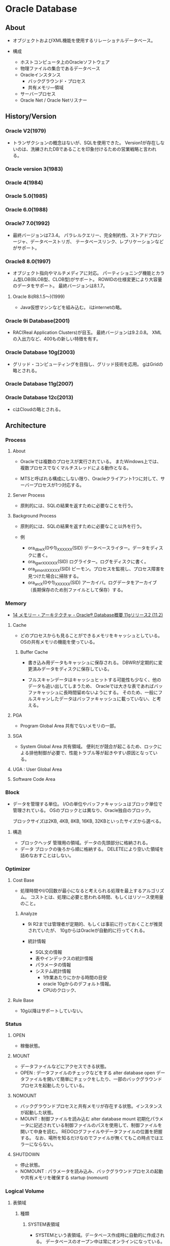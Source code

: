 * Oracle Database
** About
- 
  オブジェクトおよびXML機能を使用するリレーショナルデータベース。

- 構成
  - ホストコンピュータ上のOracleソフトウェア
  - 物理ファイルの集合であるデータベース
  - Oracleインスタンス
    - バックグラウンド・プロセス
    - 共有メモリ―領域
  - サーバープロセス
  - Oracle Net / Oracle Netリスナー

** History/Version
*** Oracle V2(1979)
- 
  トランザクションの概念はないが、SQLを使用できた。
  Version1が存在しないのは、洗練されたDBであることを印象付けるための営業戦略と言われる。

*** Oracle version 3(1983)
*** Oracle 4(1984)
*** Oracle 5.0(1985)
*** Oracle 6.0(1988)
*** Oracle7 7.0(1992)
- 
  最終バージョンは7.3.4。
  パラレルクエリー、完全制約性、ストアドプロシージャ、データベーストリガ、
  テータベースリンク、レプリケーションなどがサポート。

*** Oracle8 8.0(1997)
- 
  オブジェクト指向やマルチメディアに対応。
  パーティショニング機能とカラム型LOB(BLOB型、CLOB型)がサポート。
  ROWIDの仕様変更により大容量のデータをサポート。
  最終バージョンは8.1.7。
  

**** Oracle 8i(R8.1.5～)(1999)
- 
  Java仮想マシンなどを組み込む。
  iはinternetの略。

*** Oracle 9i Database(2001)
- 
  RAC(Real Application Clusters)が目玉。
  最終バージョンは9.2.0.8。
  XMLの入出力など、400もの新しい特徴を有す。

*** Oracle Database 10g(2003)
- 
  グリッド・コンピューティングを目指し、グリッド技術を応用。
  gはGridの略とされる。

*** Oracle Database 11g(2007)
*** Oracle Database 12c(2013)
- 
  cはCloudの略とされる。

** Architecture
*** Process
**** About
- 
  Oracleでは複数のプロセスが実行されている。
  またWindows上では、複数プロセスでなくマルチスレッドによる動作となる。
  
- 
  MTSと呼ばれる構成にしない限り、Oracleクライアント1つに対して、サーバープロセスが1つ対応する。

**** Server Process
- 
  原則的には、SQLの結果を返すために必要なことを行う。

**** Background Process
- 
  原則的には、SQLの結果を返すために必要なこと以外を行う。

- 例
  - ora_dbwX(0や1)_XXXXXX(SID)
    データベースライター。データをディスクに書く。
  - ora_lgwr_XXXXXX(SID)
    ログライター。ログをディスクに書く。
  - ora_pmon_XXXXXX(SID)
    ピーモン。プロセスを監視し、プロセス障害を見つけた場合に掃除する。
  - ora_arcX(0や1)_XXXXXX(SID)
    アーカイバ。ログデータをアーカイブ（長期保存のため別ファイルとして保存）する。

*** Memory
- [[https://docs.oracle.com/cd/E16338_01/server.112/b56306/memory.htm#i8451][14 メモリー・アーキテクチャ - Oracle® Database概要 11gリリース2 (11.2)]]
**** Cache
- 
  どのプロセスからも見ることができるメモリをキャッシュとしている。
  OSの共有メモリの機能を使っている。

***** Buffer Cache
- 
  書き込み用データもキャッシュに保存される。
  DBWRが定期的に変更済みデータをディスクに保存している。
  
- 
  フルスキャンデータはキャッシュヒットする可能性も少なく、他のデータも追い出してしまうため、
  Oracleでは大きな表であればバッファキャッシュに長時間留めないようにする。
  そのため、一般にフルスキャンしたデータはバッファキャッシュに載っていない、と考える。

**** PGA
- Program Global Area
  共有でないメモリの一部。
**** SGA
- System Global Area
  共有領域。
  便利だが競合が起こるため、ロックによる排他制御が必要で、性能トラブル等が起きやすい原因となっている。
**** UGA : User Global Area
**** Software Code Area

*** Block
- 
  データを管理する単位。
  I/Oの単位やバッファキャッシュはブロック単位で管理されている。
  OSのブロックとは異なり、Oracle独自のブロック。
  
  ブロックサイズは2KB, 4KB, 8KB, 16KB, 32KBといったサイズから選べる。

**** 構造
- ブロックヘッダ
  管理用の領域。データの先頭部分に格納される。
- データ
  ブロックの後ろから順に格納する。
  DELETEにより空いた領域を詰めなおすことはしない。
  
*** Optimizer
**** Cost Base
- 
  処理時間やI/O回数が最小になると考えられる処理を最上するアルゴリズム。
  コストとは、処理に必要と思われる時間、もしくはリソース使用量のこと。

***** Analyze
- 
  9i R2までは管理者が定期的、もしくは事前に行っておくことが推奨されていたが、
  10gからはOracleが自動的に行ってくれる。

- 統計情報
  - SQL文の情報
  - 表やインデックスの統計情報
  - パラメータの情報
  - システム統計情報
    - 1作業あたりにかかる時間の目安
    - oracle 10gからのデフォルト情報。
    - CPUのクロック、
**** Rule Base
- 
  10g以降はサポートしていない。

*** Status
**** OPEN
- 稼働状態。
**** MOUNT
- データファイルなどにアクセスできる状態。
- OPEN : データファイルのチェックなどをする
  alter database open
  データファイルを開いて簡単にチェックをしたり、一部のバックグラウンドプロセスを起動したりしている。

**** NOMOUNT
- バックグラウンドプロセスと共有メモリが存在する状態。インスタンスが起動した状態。
- MOUNT : 制御ファイルを読み込む
  alter database mount
  初期化パラメータに記述されている制御ファイルのパスを使用して、制御ファイルを開いて中身を読む。
  REDOログファイルやデータファイルの位置を把握する。
  なお、場所を知るだけなのでファイルが無くてもこの時点ではエラーにならない。

**** SHUTDOWN
- 停止状態。
- NOMOUNT : パラメータを読み込み、バックグラウンドプロセスの起動や共有メモリを確保する
  startup (nomount)
*** Logical Volume
**** 表領域
***** 種類
****** SYSTEM表領域
- 
  SYSTEMという表領域。データベース作成時に自動的に作成される。
  データベースのオープン中は常にオンラインになっている。

******* データ・ディクショナリ
- 
  SYSTEM表領域にはデータ・ディクショナリ表が必ず含まれる。
  データファイル1に格納される。

******* PL/SQLプロ恨むユニット
- 
  ストアドPL/SQLプログラム・ユニットのために格納されるデータは、すべてSYSTEM表領域にある。

****** SYSAUX表領域
- 
  SYSTEM表領域の補助表領域。
  多数のデータベース・コンポーネントで、デフォルトのデータ格納場所としてSYSAUX表領域が使用される。
  そのため、データベースの作成時またはアップグレード時に必ずSYSAUX表領域が作成される。
  SYSTEM表領域に常駐しないデータベース・メタデータの集中格納場所となる。

****** UNDO表領域
- 
  ロールバック情報の格納にのみ使用する特別な表領域。

****** ローカル管理表領域
- 
  表領域によるエクステント管理。
  各データファイルのビットマップが保持され、ビットマップを使用して、使用済領域と空き領域が追跡される。
  Oracle8iより提供。デフォルト。
  EXTENT MANAGEMENT句にLOCALを指定する。

- Extent Management
  AUTOALLOCATE, UNIFORMが選択可能。
  AUTOALLOCATEがデフォルト。UNIFORMを指定して均一エクステントによる管理も可能。
  さまざまなサイズのオブジェクトが表領域に含まれ、異なるサイズの多数のエクステントが必要と予測される場合、AUTOALLOCATEを選択する。
  エクステントの数とサイズが正確に予測できる場合はUNIFORMを選択する。SIZEを指定しない場合はデフォルトで1MBとなる。

****** ディクショナリ管理表領域
- 
  データ・ディクショナリによる表領域管理。
  領域の使用率の追跡をSQLディクショナリ表に依存する従来の方法で管理する表領域。
- 
  10gからシステム領域を含みすべての領域に対してローカル表領域がデフォルトとなっている。
  システム表領域をローカル管理領域で作成するとディクショナリ管理表領域は作成できなくなるため、
  10g以降は通常のデータベース作成ではディクショナリ管理表領域は作成できない。

****** 一時表領域
- 
  Oracle7.3より提供された表領域の種類。
  セッションの間のみ存続する一時データが格納される。
  中間ソート結果、一時表と一時索引、一時LOB、一時Bツリーを格納するために使用する。
  一時表領域が明示的に割り当てられていないユーザは、デフォルト一時表領域（新規インストールではTEMP）を使用する。
  
****** bigfile表領域
- 
  単一で非常に大きいデータファイル（最大40億ブロック）を持つ可能性がある表領域。
  従来のsmallfile表領域は複数のデータファイルを格納できるが、各データファイルは大きくない。

**** セグメント
**** エクステント
**** Oracleデータ・ブロック
***** PCTFREE
- 既存の行を更新する場合に備えて、空き領域として確保される割合の最小値。
  "20"と設定した場合、挿入に対して80%使用可能で、20%は更新のために保持される。
***** PCTUSED
- 新しい行をブロックに追加するときに、行データとオーバーヘッドに使用できるブロックの割合の最小値。
  PCTFREEで指定した限界値までブロックが満たされると、その割合がPCTUSEDの値を下回るまで、そのブロックを新しい行の挿入に使用できない。
*** Physical Volume
**** データファイル
**** 制御ファイル
**** REDOログ・ファイル
**** アーカイブ・ログ・ファイル
**** パラメータ・ファイル
**** アラートファイル
**** トレース・ログ・ファイル
**** バックアップ・ファイル
** Setting
*** files
**** initXXXX.ora
- 初期化パラメータファイル
- 下記のコマンドで設定値を確認可能。
  SQL> show parameter
***** Default path
- UNIX : $ORACLE_HOME/dbs/init$ORACLE_SID.ora
- Windows : ORACLE_HOME\database\initORCL.ora

**** network(folder)
***** admin
****** listener.ora
- 
  listenerの情報を記載する。
****** tnsnames.ora
- 
  接続識別子の情報を記載する。

**** oratab
- 自動起動するインスタンスの選択
- Location
  - Solaris以外
    /etc/oratab
    
- Format
  $ORACLE_SID:$ORACLE_HOME:[Y|N]
  最後の値が"Y"のものが自動起動する。
*** sql script
**** rdbms
***** admin
****** データディクショナリの作成
******* catalog.sql
- データ・ディクショナリおよびその多数のビューに対するパブリック・シノニムを作成し、PUBLICアクセス権限を与える。
******* catproc.sql
- PL/SQLに必須のスクリプトまたはPL/SQLで使用するスクリプトをすべて実行する。
******* catclust.sql
****** その他のデータ・ディクショナリ構造体の作成
******* catblock.sql
- パフォーマンス管理・SYS
  ロック関連のグラフを動的に表示するビューを作成する。
****** NOスクリプト
******* catnoadt.sql
- オブジェクト型に関連するディクショナリ・メタデータのビューおよびシノニムを削除する。
******* catnoavd.sql
- 監査メタデータのビューおよびシノニムを削除する
******* catnohs.sql
- 異機種間サービス・ディクショナリ・メタデータを削除する
******* catnoprt.sql
- パーティション表および索引に関連するディクショナリ・メタデータのビューおよびシノニムを削除する。
******* catnosvm.sql
- Oracle7 Server Managerのビューおよびシノニムを削除する
******* catnsnmp.sql
- DBSNMPユーザーおよびSNMPAGENTロールを削除する
****** アップグレード・ダウングレード
****** JavaScript
****** パッチ適用
******* catbundleapply.sql
- Call catbundle.sql to apply the Patch Set Update (PSU)
**** sqlplus
***** admin
****** glogin.sql
- サイト・プロファイル設定ファイル。
  SQL*Plusを起動すると、最初に実行される。
  次にユーザー・プロファイル設定ファイルlogin.sqlが実行される。
****** login.sql
- ユーザー・プロファイル設定ファイル
  現行のディレクトリを検索し、環境変数SQLPATHで指定したディレクトリを検索してファイルを検出する。
  glogin.sqlファイルの設定よりも優先される。
****** plustrce.sql
- 
****** pupbld.sql
- PRODUCT_USER_PROFILE表を再作成する。
****** help
******* helpbld.sql
- 新しいヘルプ表の削除および作成。SYSTEMスキーマにコマンドライン・ヘルプを手動でインストールする。
  内部的にはhlpbld.sqlを呼ぶだけ。
******* helpdrop.sql
- コマンドライン・ヘルプの表を削除する。
******* helpus.sql
- ヘルプ・データへのヘルプ表の移入。hlpbldの引数に渡す。
******* hlpbld.sql
- ヘルプ表を作成する。helpusを引数に取って実行する。
*** set
**** shmsys:~
- 
  shmから始まるものが共有メモリの設定
  
**** semsys:~
- 
  semから始まるものがセマフォの設定。

*** variables
**** ORACLE_BASE
- 
  ex) /u01/app/oracle(UNIX)
**** ORACLE_HOME
- 必須項目
  インストールされているディレクトリを指定
  ex) ORACLE_BASE/product/11.2.0/db_1
**** ORACLE_SID
- 必須項目
  初期化パラメータのファイル名に、この関数で指定されている名前が含まれる
**** PATH
- 必須項目
  ex) $ORACLE_HOME
**** Link
- [[http://www.shift-the-oracle.com/config/oracle-environment-variable.html][NLS_LANG、ORACLE_HOME、ORACLE_SID などの設定 - SHIFT the Oracle]]
** Command
*** bin
**** dbca
- 
  dbcaを起動する。

**** expdp
- 
  Data Pump。
**** impdp
**** lsnrctr
- start
  デフォルトのリスナーを起動する
- status
- stop
- help
- reload
- save_config
- exit
**** orapwd
- パスワードファイルを作成する。
  
- Usage
  opapwd file=<fname> entries=<users> force=<y/n> ignorecase=<y/n> nosysdba=<y/n>
  - file : name of password file (required)
  - password : password for SYS will be prompted if not specified at command line
  - entries : maximum number of distinct DBA (optional)
  - force : whether to overwrite existing file (optional)
  - ignorecase : passwords are case-insensitive (optional)
  - nosysdba : whether to shut out the SSYDBA logon (optional Database Vault only)
**** rman
- Recovery Manager。データベースでバックアップおよびリカバリ・タスクを実行し、バックアップ計画の管理を自動化するOracle Databaseクライアントのこと。
  
**** sqlplus
- /nolog
  ログオンを行わずにsqlplusを起動

**** tnsping
- tns用のping。
** SQL言語
- [[file:OracleDB_SQLLang.org][OracleDB_SQLLang.org]]
** PL/SQL
- [[file:OracleDB_PLSQL.org][OracleDB_PLSQL.org]]
** SQL*Plus
- 入力
  次の3タイプのコマンドが入力可能。
  - SQLコマンド
  - PL/SQLブロック
  - SQL*Plusコマンド
  
*** SQLコマンドの終了
- 
  - セミコロン(;)を入力する
  - 1行にスラッシュ(/)のみを1つ入力する
  - 空白行を入力する
*** Scriptの使用
**** Variables 変数
***** 置換変数
****** 定義
- DEFINE varname
- ACCEPT ~
- 削除
  UNDEFINE varname
****** 利用
******* &置換変数
- &VARNAME、で指定の値に置き換えられ、SQL実行される。
  例: where deptno = &deptno
- VERIFY変数
  OFFにすると、置換変数の置き換え前後の値が表示されなくなる。
  例: SET VERIFY OFF
  
******* &&置換変数
- &&変数は、SQL実行後も値が保持される。
  対して、&置換変数で置き換えられた値はSQL実行後に破棄される。
  DEFINEコマンドで確認し、UNDEFINEコマンドで破棄する。

******* 無効化
- 置換変数を無効にする
  SET DEFINE OFF
- 置換変数を他の文字に変更することなども可能(SET ESCAPE c)。
****** 種類
******* ユーザー定義変数
******* 事前定義変数
******** _CONNECT_IDENTIFIER
- 可能な宛先への接続に使用される接続識別子
******** _DATE
- 動的変数としての現在の日付、またはユーザー定義の固定文字列が含まれる。
******** _EDITOR
- EDITコマンドで使用されるエディタを指定
******** _O_VERSION
- インストールされたOracle Databaseの現行のバージョン
******** _O_RELEASE
- インストールされたOracle Databaseの完全なリリース番号
******** _PRIVILEGE
- 現在の接続での権限レベル。次のいずれかの値となる。
  - AS SYSASM
  - AS SYSBACKUP
  - AS SYSDBA
  - AS SYSDG
  - AS SYSOPER
  - 空文字(通常のユーザー接続)
******** _SQLPLUS_RELEASE
- インストールされたSQL*Plusコンポーネントの完全なリリース番号
******** _USER
- 接続に使用されるユーザー名
***** バインド変数
- 
  SQL*PlusとPL/SQLの双方で参照できる変数。
  PL/SQLに値を渡したり、結果を受け取ったりできる。
  "var[iable] 変数名 型"で宣言する。
  
- PL/SQL
  変数名の前に:(コロン)を付けて参照したり値を格納できる。
  :count:=3;
  
- SQL*Plus
  PRINTコマンドで出力可能。

*** Variables
- SQL*Plusに影響するパラメータ・環境変数
**** LD_LIBRARY_PATH
**** LOCAL
**** NLS_LANG
- グローバリゼーション機能を指定する環境変数。
  NLSはNational Language Supportの略。
  "language_territory.charset"を指定する。
  例: JAPANESE_JAPAN.UTF8, AMERICAN_AMERICA.UTF8

**** ORACLE_HOME
**** ORACLE_PATH
**** ORACLE_SID
**** PATH
**** SQLPATH
*** Commands
**** @
- 指定したスクリプトのSQL*Plus文を実行する。
**** /
- 最後に実行されたSQLコマンドまたはSQLバッファに格納されているPL/SQLブロックを実行する。
**** ;
- バッファの内容を表示する。L(IST)と同様。
**** !
- unix系でのHO[ST]コマンド実行の短縮形。
**** ACCEPT
- 構文
  ACC[EPT] variable 
    [NUM[BER] | CHAR | DATE | BINARY_FLOAT | BINARY_DOUBLE]
    [FOR[MAT] foramt]
    [DEF[AULT] default]
    [PROMPT text|NOPR[OMPT]]
    [HIDE]

- 項
  - variable
    値を格納する変数の名前を指定する。variableを指定しない場合、SQL*Plusによって変数が指定される。

  - Type
    - NUM[BER]
      variableがNUMBERデータ型に設定される。
    - CHAR
      variableがCHARデータ型に設定される。

  - Prompt
    - PROMPT text
      variableの値を受け入れる前に、画面にテキストtextを表示する。
    - NOPROMPT
      - プロンプトを表示せずに入力を待つ

  - HIDE
    - 入力された応答が表示されない。

**** APPEND
- A[PPEND] text
  textで指定したテキストをSQLバッファ内のカレント行の終わりに追加する。
**** ARCHIVE LOG
**** ATTRIBUTE
**** BREAK
**** BTITLE
**** CHANGE
- C[HANGE] sephcar old [sepchar [new [sepchar]]]
  バッファ内のカレント行で最初に一致した文字列を変更する。
**** CLEAR
**** COLUMN
- COL[UMN] [{column | expr} [option ...]]
- options
  - ALI[AS] alias
  - CLE{AR}
  - ENTMAP {ON|OFF}
  - FOLD_A[FTER]
  - FOLD_B[EFORE]
  - FOR[MAT] format
  - HEA[DING] text
  - JUS[TIFY] {L[EFT] | C[ENTER] | R[IGHT]}
  - LIKE {expr | alias}
  - NEWL[INE]
  - NEW_V[ALUE] variable
  - NOPRI[NT] | PRI[NT]
  - NUL[L] text
  - OLD_V[ALUE] variable
  - ON | OFF
  - WRA[PPED]
  - WOR[D_WRAPPED]
  - TRU[NCATED]
**** COMPUTE
**** CONNECT
- 
  指定したユーザ-名でOracle Databaseに接続する。

- 構文
  CONN[ECT] [{logon|/|proxy} [AS {SYSOPER|SYSDBA|SYSASM}] [edition=value]
  - logon : 
    username[/password]@connect_identifier
  - proxy :
    proxyuser[ username][/password][@connect_identifier]
  
- 項
  - /
    デフォルト・ログオンを表す。

  - AS {SYSOPER|SYSDBA|SYSASM}
    AS句を使用すると、SYSOPER、SYSDBA、またはSYSASMシステム権限が付与されているユーザーによる特権付接続が可能。

**** COPY
**** DEFINE
- DEF[INE] [variable] | [variable = text]
  ユーザ変数または事前定義変数を指定し、その変数にCHAR値を割り当てたり、1つまたはすべての変数の値および変数型を表示する。

***** 事前定義変数
****** _CONNECT_INDENTIFIER
****** _DATE
****** _EDITOR
- EDITコマンドで使用されるエディタを指定する。
****** _O_VERSION
****** _O_RELEASE
****** _PRIVILEGE
****** _SQLPLUS_RELEASE
****** _USER
**** DEL
**** DESCRIBE
- DESC[RIBE] objectx
  表、ビュー、ファンクション、プロシージャの定義を表示する。

**** DISCONNECT
**** EDIT
- ED[IT] [file_name[.ext]]
  file_name[.ext]に指定したファイルの内容又はバッファの内容を対象として、OSのテキストエディタを起動する。
**** EXECUTE
**** EXIT
**** GET
**** HELP
- HELP | ? [topic]
  topicには、COLUMなどのSQL*Plusのヘルプトピックを指定する。
**** HOST
- HO[ST]
  続けてOSのコマンドを入力することで、OSのコマンドを実行可能。

- 短縮形
  - !
    Unix系での短縮形。直後にスペースは不要で、続けて入力可能。
  - $
    Windows系での短縮形。

**** INPUT
- I[NPUT] [text]
  textの内容をバッファ内のカレント行の後に1行以上の新規コメントを追加する。
  
**** LIST
- L[IST] [n|n m|n*|n LAST|*|* n|* LAST|LAST]
  SQLバッファの1つ以上の行を表示する。
  ";"でも同様。
**** PASSWORD
**** PAUSE
**** PRINT
**** PROMPT
- PRO[MPT] [text]
  textを画面上表示する
  
**** RECOVER
**** REMARK
**** REPFOOTER
**** REPHEADER
**** RUN
- R[UN]
  現在SQLバッファに格納されているSQLコマンドまたはPL/SQLブロックを表示して実行する。
**** SAVE
- SAV[E] [FILE] file_name[.ext] [CRE[ATE]] | REP[LACE] | APP[END]]
  SQLバッファの内容を、OSのスクリプトに保存する。
**** SET
***** SET DEF[INE] {&|c|ON|OFF}
- 置換変数の接頭辞として使用する文字を、cに設定する。
  ONまたはOFFによって、置換をするかどうかを設定する。ONを設定するとデフォルトの"&"へボトル。
***** SET ECHO {ON|OFF}
- @、@@またはSTARTを使用して実行するスクリプトでコマンドをエコー表示するかどうかを制御する。
  ONを指定すると、画面にコマンドが表示される。OFFを指定すると、非表示となる。
  対話方式で入力するコマンドまたはOSからリダイレクトするコマンドの表示には影響がない。
  
***** SET ESC[APE] {\|c|ON|OFF}
- エスケープ文字として使用する文字を定義する。
  OFFを指定するとエスケープ文字の定義が解除される。ONを指定すると、使用可能となり、設定値はデフォルトの"\"に戻る。
  
***** SET LIN[ESIZE]
- 1行に表示する文字の合計数を設定する。
***** SET PAGES[IZE]
- 各出力ページの行数を設定する。
  0に設定すると、ヘッダ、ブレーク、タイトル、初期空白行およびその他の情報をすべて費用時にできる。
***** SET VER[IFY] {ON|OFF}
- 
  置換変数を値と置き換える前後に、SQL文またはPL/SQLコマンドのテキストをリスト表示するかどうかを制御する。
**** SHOW
**** SHUTDOWN
- 
  接続の終了を待つ。

- transactional
  トランザクションが終わるまで待つ。
  トランザクションが終わったら接続を切る。

- immediate
  接続終了をまたず、コミットされていないデータは失われる。
  変更済みデータはデータファイルに書き込まれる。

- abort
  接続終了をまたず、コミットされていないデータは失われる。
  変更済みデータはデータファイルに書き込まれない。
**** SPOOL
- 構文
  SPO[OL] [file_name[.ext] [CRE[ATE] | REP[LACE] | APP[END]] | OFF | OUT]
- 項
  - CRE[ATE]
    指定した名前でファイルを新規作成する。
  - REP[LACE]
    デフォルトの動作。既存のファイルの内容を置換する。ファイルが存在しない場合、ファイルが作成される。
  - APP[END]
    指定したファイルの終わりに、バッファの内容を追加数r
  - OFF
    スプールを停止する。
  - OUT
    スプールを停止して、ファイルをコンピュータの標準プリンタに送る。
  - (指定なし)
    現行のスプール状態を表示する。

**** START
**** STARTUP
- 
  SQL*Plusを起動する

- 構文
  - STARTUP options | upgrade_options
  - options :
    [FORCE] [RESTRICT] [PFILE=filename] [QUIET] [MOUNT [dbname] | [OPEN [open_options] [dbname]] | NOMOUNT ]
  - open_options :
    READ {ONLY | WRITE [RECOVER]} | RECOVER
  - upgrade_options :
    [PFILE=filename] {UPGRADE | DOWNGRADE} [QUIET]

- 項
  - FORCE
    再起動する前に現行のインスタンスをABORTモードのSHUTDOWNで停止しておく必要があり、現在のインスタンスが実行されている場合はエラーとなる。
    FORCEが指定されている場合は実行される。デバッグ中及び異常な環境下で有効なオプションで、通常は仕様を控えるべき。
  - PFILE=filename
    インスタンスの起動中に使用されるクライアント・パラメータ・ファイルを指定する。
    PFILEの指定を省略すると、デフォルトのサーバー・パラメータ・ファイル(spfile)にアクセスしようとする。spfileが見つからないとデフォルトのpfileにアクセスしようとする。
    デフォルトファイルはプラットフォーム固有でhとなる。
    例 : UNIX : $ORACLE_HOME/dbs/init$ORACLE_SID.ora、Windows : ORACLE_HOME\database\initORCL.ora
    
  - Mount
    - MOUNT dbname
      オープンしないでマウントする。
    - OPEN
      マウントおよびオープンする。
    - NOMOUNT
      停止状態からNOMOUNT状態になる。
      MOUNTまたはOPENと同時には指定できない。
      その後変更する場合は、alter database mount; alter database open;など。

**** STORE
**** TIMING
**** TTITLE
**** UNDEFINE
**** VARIABLE
- VAR[IABLE] [variable [type]]
  引数なしでVARIABLEを指定すると、セッション内で宣言されているすべての変数が表示される。
  変数名のみを指定すると、その変数が表示される。
  
  ストアドプロシージャに対するパラメータとして使用される。また、無名PL/SQLブロックの中で直接参照できる。

**** WHENEVER OSERROR
- 
  OSのエラーが発生した場合に、指定した操作を実行する。
- 構文
  - WHENEVER OSERROR {EXIT [SUCCESS|FAILURE|n|variable|:BindVariable] [COMMIT|ROLLBACK] | CONTINUE [COMMIT|ROLLBACK|NONE]}
- 項
  - EXIT [SUCCESS|FAILURE|n|variable|:BindVariable]
    エラーが検出されたらすぐに終了するように指定する。
  - CONTINUE
    EXITオプションをオフにする。
  - 動作
    - COMMIT
      終了または継続する前にCOMMITを実行し、データベースに対する保留中の変更を保存するように指示する。
    - ROLLBACK
      終了前にROLLBACKを実行するようにする。
    - NONE
      何の操作もしない。
**** WHENEVER SQLERROR
- SQLコマンドまたはPL/SQLブロックでエラーが発生した場合に、指定した操作を実行する。
- 構文
  WHENEVER SQLERROR {EXIT [SUCCESS|FAILURE|WARNING|n|visible|:BindVariable] [COMMIT|ROLLBACK] | CONTINUE [COMMIT|ROLLBACK|NONE]}
- 項
  - EXIT [SUCCESS|FAILURE|n|variable|:BindVariable]
    エラーが検出されたらすぐに終了するように指定する。
  - CONTINUE
    EXITオプションをオフにする。
  - 動作
    - COMMIT
      終了または継続する前にCOMMITを実行し、データベースに対する保留中の変更を保存するように指示する。
    - ROLLBACK
      終了前にROLLBACKを実行するようにする。
    - NONE
      何の操作もしない。
**** XQUERY
*** Restriction
- 
  |----------------------+------------|
  | 項目                 | 制限       |
  |----------------------+------------|
  | ユーザー名           | 30バイト   |
  | 置換変数名の長さ     | 30バイト   |
  | 置換変数値の長さ     | 240文字    |
  | コマンドラインの長さ | 2500文字   |
  | 最大PAGESIZE         | 50,000行   |
  | 合計行幅             | 32,767文字 |
  | 最大ページ数         | 99,999     |
  |----------------------+------------|

- 
  [[http://docs.oracle.com/cd/E16338_01/server.112/b56314/apa.htm][A SQL*Plusの制限 - SQL*Plus®ユーザーズ・ガイドおよびリファレンス リリース11.2]]

*** Arguments
- 
  ファイル名の後にスペースを挟んで引数を列挙する。
  内部では&1, &2などの形で受け取れる。
  
- 
  [[http://www.shift-the-oracle.com/sqlplus/tutorial/sqlplus-script-parameter.html][SQL*Plus の実行スクリプトをパラメータ付きで起動する - SHIFT the Oracle]]

*** Security
**** PRODUCT_USER_PROFILE表
- PUP表
  GRANTとREVOKEコマンド、およびユーザー・ロールによるユーザー・レベルのセキュリティを補う。
  特定のSQLおよびSQL*Plusコマンドをユーザー単位で使用禁止にできる。
*** Link
- [[https://docs.oracle.com/cd/E16338_01/server.112/b56314/toc.htm][目次 - SQL*Plusユーザーズ・ガイドおよびリファレンスリリース11.2]]
- [[https://docs.oracle.com/cd/E16338_01/server.112/b56314/ch_twelve001.htm#BACDBGBC][SQL*Plusコマンド一覧 - SQL*Plusユーザーズ・ガイドおよびリファレンスリリース11.2]]
** Reference
- [[file:OracleDB_Reference.org][OracleDB_Reference.org]]
** Interface
*** SQL*Plus
- 
  SQLを実行するためのインターフェイスユーティリティ。
  アプリケーションから呼ぶことはほとんどなく、人手によるデータベースの管理をするために使う。

*** JDBC
- Java Database Connectivity
*** ODBC
- Java Database Connectivity
*** OO4O
- Oracle Object For Ole
*** Pro*C
- 
  Oracle向けC言語コンパイラ。

** Manage
*** ユーザ分類
**** データベース管理者
***** タスク
****** データベース・サーバ・ハードウェアの評価
****** Oracle Databaseソフトウェアのインストール
****** データベースの計画
****** データベースの作成とオープン
****** データベースのバックアップ
****** システムユーザの登録
****** データベース設計の実装
****** 実行データベースのバックアップ
****** データベースのパフォーマンス・チューニング
****** パッチのダウンロードとインストール
****** 追加ホストのロール・アウト
**** セキュリティ管理者
**** ネットワーク管理者
**** アプリケーション管理者
**** データベースユーザ
*** 管理ロードマップ
**** インスタンスの起動
**** ネットワーク環境構成
**** 記憶域構造の核にｎ
**** メモリー管理
**** ユーザ管理
**** スキーマ・オブジェクトの管理
**** バックアップ・リカバリの実行
**** リカバリ設定の構成
**** データベースの監視およびチューニング
**** 問題の調査、報告、解決
**** ソフトウェアの管理
*** SQLの発行
- SQL*Plus
- Oracle Enterprise Manager
- SQL Developer

** Performance
*** 概要
*** パフォーマンス計画
*** インスタンスのパフォーマンス最適化
**** 自動パフォーマンス統計
**** 自動パフォーマンス診断
**** メモリの構成および使用方法
**** I/O構成および設計
**** オペレーティング・システム・リソースの管理
**** パフォーマンス・ビューを使用したインスタンスのチューニング
*** SQL文の最適化
**** 問合せオプティマイザ
**** EXPLAIN PLANの使用方法
**** オプティマイザ統計の管理
**** 索引およびクラスタの使用方法
**** SQL計画の管理の使用方法
**** SQLチューニングの概要
**** 自動SQLチューニング
**** SQLアクセス・アドバイザ
**** オプティマイザ・ヒントの使用方法
**** プラン・スタビリティの使用方法
**** アプリケーション・トレース・ツールの使用方法
**** 
** Security
*** 事前定義ユーザ
**** 事前定義された管理アカウント
***** ANONYMOUS
- Oracle XML DBへおHTTPアクセスを許可するアカウント。
  EPG(Embedded PL/SQL Gateway)をデータベースにインストールするときに、APEX_PUBLIC_USERアカウントの代わりに使用される。
***** CTXSYS
- Oracle Textを管理するためのアカウント。
***** DBSNMP
- データベースの監視及び管理を行うためにOracle Enterprize ManagerのManagement Agentのコンポーネントによって使用されるアカウント。
***** EXFSYS
- Rules Manager機能およびExpression Filter機能と関連頭消されるEXFSYSスキーマにアクセスするために内部で使用されるアカウント。
  (どちらの機能も12cで終了)
***** LBACSYS
- Oracle Label Security(OLS)を管理するためのアカウント。Label Securityオプションをインストールするときのみ作成される。
***** MDSYS
- Oracle SpatialおよびOracle Multimedia Locator管理者アカウント。
***** MGMT_VIEW
- Oracle Enterprise Manager Database Controlで使用されるアカウント。
  
***** OLAPSYS
- OLAPカタログ(CWMLite)を所有するアカウント。非推奨だが下位互換のために保持されている。
***** ORDDATA
- Oracle Multimedia DICOMのデータモデルが含まれている。
***** OWBSYS
***** ORDPLUGINS
- Oracle Multimediaユーザ。Oracleおよびサード・パーティに提供されたプラグインはこのスキーマにインストールされている。
***** ORDSYS
- Oracle Multimedia管理者アカウント。
***** OUTLN
***** SI_INFORMTN_SCHEMA
- SQL/MM Still Image Standard向けの情報ビューを保持しているアカウント。
  
***** SYS
- データベース管理タスクの実行に使用されるアカウント。
***** SYSMAN
- Oracle Enterprise Managerデータベースの管理タスクの実行に使用するアカウント。
  SYSおよびSYSTEMでもこれらのタスクを実行できる。
***** SYSTEM
- Oracle Databaseのデフォルトの汎用データベース管理者アカウント。
  本番環境ではSYSTEMを使用せず、個々のデータベース管理者アカウントを作成するべき。
***** WK_TEST
***** WKSYS
***** WKPROXY
***** WMSYS
- Oracle Workspace Managerのメタデータ情報の格納に使用されるアカウント。
***** XDB
- Oracle XML DBデータおよびメタデータの保存に使用されるアカウント。
**** 事前定義された非管理アカウント
***** APEX_PUBLIC_USER
- Oracle Database Application Expressのアカウント。
  データベース・アクセス記述子(DAD)でデータベースに接続するために使用するOracleのスキーマの指定に使用する。
***** DIP
- 
  Oracle Directory Integration and Provisioning(DIP)のアカウント。
  
***** FLOWS_040100
***** FLOWS_FILES
***** MDDATA
***** ORACLE_OCM
- Oracle Configuration Managerと使用するアカウント。
  現在のインスタンスの構成情報をMy Oracle Supportと関連付けることができる。
***** SPATIAL_CSW_ADMIN_USR
***** SPATIAL_WFS_ADMIN_USR
***** XS$NULL
- セッション内にユーザーが存在しないことを表す内部アカウント。
  ユーザーでないため、Oracle Databaseインスタンスによってのみアクセスできる。権限はない。
**** 事前定義されたサンプル・スキーマ・ユーザアカウント
***** BI
- サンプルスキーマに含まれるBI(Business Intelligence)スキーマを所有するアカウント。
***** HR
- HR(Human Resources)スキーマを管理するためのアカウント。
  企業の従業員や施設に関する情報。
***** OE
- OE(Order Entry)スキーマを管理するためのアカウント。
  製品のインベントリや様々なチャネルによる製品の売り上げ
***** PM
- PM(Product Media)スキーマを管理するためのアカウント。
  企業が販売した各製品の説明と詳細情報
***** IX
- IX(Information Exchange)スキーマを管理するためのアカウント。
  B2Bアプrケーションを介した発送を管理
***** SH
- SH(Sales)スキーマを管理するためのアカウント。
  ビジネス上の決断を容易にするビジネス戦略を格納
**** その他
***** APPQOSSYS
- Oracle Quality of Service Managementで必要なすべてのデータおよびメタデータの格納および管理に使用される。
  
***** TSMSYS
- 透過的なセッション移行(Transparent Session Migration: TSM)に使用されるアカウント。
***** PERFSTAT
- Oracle Statspackに関するユーザ。
**** 旧資料参照
***** DMSYS
- データマイニングアカウント。
  10gまでは存在したが、11gには存在せず、代わりにSYSを使うこととなる。
  [[http://docs.oracle.com/cd/E18283_01/datamine.112/e16807/upgrade_odm.htm][6 Upgrading Oracle Data Mining - Oracle® Data Mining Administrator's Guide 11g Release 2 (11.2)]]

**** Link
- [[https://docs.oracle.com/cd/E16338_01/server.112/b56296/tdpsg_user_accounts.htm#BABGEGFI][Oracle Databaseから提供される事前定義されるユーザー・アカウント - Oracle® Database 2日でセキュリティ・ガイド 11g リリース2(11.2)]]

** Installation
*** Class
**** Desktop Class
- ラップトップコンピュータ用。
**** Server Class
- 拡張構成オプションにアクセスする必要がある場合、このクラスを選択する。
*** Install Type
**** Enterprise Edition
- 完全な機能。
  ミッションクリティカル、OLTP、データウェアハウス環境。
**** Standard Edition
- ワークグループや部門レベル、もしくは中小企業用。
**** Standard One Edition
- ワークグループ、部門、もしくはWebアプリケーションに最適。
**** Personal Edition
- Windowsのみ。
  Enterprise Editionと同様のソフトウェアだが、シングル環境のユーザ開発環境とデプロイメントkン今日のみサポート。
*** 拡張インストール
**** 製品の言語
**** データベース構成タイプ
- 汎用目的/トランザクション処理
- データ・ウェアハウス
**** データベース構成オプション
**** データベース管理オプション
- 
  Oracle Enterprise Managerを使用して、集中管理するかローカル管理するかを指定する。
**** リカバリ・オプション
**** スキーマ・パスワード
**** オペレーティング・システム・グループ

*** DB作成
**** CREATE DATABASE
***** 1.インスタンス識別子(SID)の指定
***** 2.必要な環境変数が設定されていることの確認
***** 3.認証方式の選択
***** 4.初期化パラメータファイルの作成
***** 5.(Windows)インスタンスの作成
***** 6.インスタンスへの接続
***** 7.サーバー・パラメータ・ファイルの作成
***** 8.インスタンスの起動
***** 9.CREATE DATABASE文の発酵
***** 10.追加の表領域の作成
***** 11.スクリプトの実行によるデータ・ディクショナリ・ビューの作成
*** Install Log
**** 2016/6/11 11c
- http://docs.oracle.com/cd/E16338_01/install.112/b56277/toc.htm
  
- 6 カーネルパラメータの値が結構違う。とりあえずスルーします。
  /etc/sysctl.confを編集する、とのこと。
  ⇒結局10で怒られたので編集した。

- 7 DISPLAYの設定をして、xhostが利用できるようにしたが、
  今回は色々変更した後で、別に変更しなければ接続できたことに気付いた。
  ⇒oracleでxhost localhost、でOK?
  ⇒違う。rootでxhost local:userを設定。
  oracleユーザでDISPLAYを規定値":0.0"に戻した後、runinstallerを実行。

- 10 
  - emailは入力せず。クリティカルイッシューでメールよこさんぞ、と言われる。
  - Skip software updateとしてしまう。
  - Createする
  - Server Classを選択
  - RACにしようとしたら怒られる。Singleに。
  - Typical Installを行う。
  - 詳細
    - Oracle base : /oracle/app/oracle
    - Software location : /oracle/app/oracle/product/11.2.0/dbhome_1
    - Storage Type : File System
      - Database file location : /oracle/app/oracle/oradata
    - Database edition : Enterprise Edition
    - OSDBA Group : dba
    - Global database name : orcl.localdomain
    - Password : yasutake
  - Inventory
    - Directory : /home/oracle/app/oraInventory
    - Group : oinstall
  - Prerequisite Check
    - Passせず。
      - Phisical Memory
      - OS Kernel Parameters
        - semmsl
        - semmns
        - semmni
        - shmmni
        - ip_local_port_range
      - Package
        - elfutils-libelf-devel-0.97
        - gcc-c++-3.4.5(x86_64)
        - libstdc++-devel-3.4.6(x86_64)
        - pdksh-5.2.14
    - 以下についてIgnore
      - Checks
        - Hard Limit maximum open file descriptors : 65536 -> 4096
        - Hard Limit maximum user processes : 16384 -> 5110
        - Soft Limit maximum user processes : 2047 -> 1024
        - Package : pdksh-5.2.14
  - rootで以下を実行しろ、とのこと。
    - /home/oracle/app/oracInventory/orainstRoot.sh
    - /home/oracle/app/oracle/product/11.2.0/dbhome_1/root.sh
  - current home is not registered in the central inventory on this system. OK? -> Yes
**** 2016/6/14
- パスが/home/oracleになっていたため再作成。
  - plcn.localhost
  - デフォルトのユーザはSYSTEM、だった。
***** DBCA
- General
- test.local_domain
- local management
- すべてyasutake(SYS, SYSTEM, DBSNMP, SYSMAN)
** Tools
*** Automatic Workload Repository(AWR)
- 自動ワークロード・リポジトリ
  Oracle Databaseの稼働状況とワークロード情報のスナップショットを自動的に収集/管理する機能。
  10gより提供された機能。
*** Database Upgrade Assistant
- 既存のDBを新しいリリースのDBへアップグレードする際に使うツール
*** Oracle Application Express
- Oracle APEX
  Oracle DatabaseのためのWebアプリケーション開発ツール。
  
*** Oracle Configuration Manager
- クライアントの構成情報の収集と、この情報のOracleリポジトリへのアップロードに使用される。
*** Oracle Data Mining(ODM)
- Oracleデータベースにデータ・マイニング機能を組み込む。
  
*** Oracle Data Pump
**** About
- 
  10gより導入された。
  従来のエクスポート/インポート(exp/impコマンド)と目的は同じく論理バックアップの取得で、データベース間のデータ移動を可能とする。
  従来のexp/impは基本的にユーティリティ側で処理されるが、Data Pumpはデータベースサーバー側でジョブとして管理・処理され、
  「パフォーマンス向上」と「管理性の向上」が得られる。

**** Architecture
- 
  1) コマンドライン・クライアント expdp/impdp
  2) PL/SQLパッケージ DBMS_DATAPUMP (Data Pump API)
  3) PL/SQLパッケージ DBMS_METADATA (メタデータAPI)

**** 利用例
- 
  - 事前準備
    - Directoryの作成
      create or replace directory TEST_DIR as '/home/test';
    - Directoryの権限付与
      grant read, write on directory TEST_DIR to SCOTT;
  - EXPDP
    ex) expdp scott/tiger directory=test_dir tables=emp
  - IMPDP
    ex) impdp scott/tiger directory=test_dir dumpfile=exp.dmp tables=emp
        impdp scott/tiger directory=test_dir dumpfile=exp.dmp sqlfile=ddl.sql

**** Options
***** MODE
****** FULL 全体エクスポート・モード
- FULL=Yでデータベース全体を指定
****** SCHEMAS スキーマ・モード
- スキーマ名を指定
****** TABLESPACES 表領域モード
- 表領域名を指定
****** TABLES 表モード
- テーブル名を指定
****** TRANSPORT トランスポータブル表領域モード
***** FILTER
****** Data filter
- 
  Use "QUERY" or "SAMPLE" parameter.

****** Metadata filter
- 
  Use "EXCLUDE" or "INCLUDE" parameter.

***** Export
****** ESTIMATE_ONLY
- ESTIMATE_ONLY=yで、領域の見積もりのみ実施
***** Import
****** SQLFILE
- SQL DDLの書き込み先ファイルを指定する。import。
***** Both
****** CONTENT
- CONTENT=ata_only
  表のデータのみ
- CONTENT=metadata_only
  表の定義のみ
- CONTENT=all(default)
  表のデータと定義の両方
****** DUMPFILE
- ダンプファイル名を指定する。デフォルトは"EXPDAT.DMP"
****** EXCLUDE
- default : null
  一部のオブジェクトを除く。

- object_type
  以下で有効な値を確認可能。
  - 全体モード : DATABASE_EXPORT_OBJECTS
  - スキーマモード : SCHEMA_EXPORT_OBJECTS
  - 表および表領域モード : TABLE_EXPORT_OBJECTS
  
****** INCLUDE
- default : 
****** LOGFILE
- ログファイル名を指定する。デフォルトは"export.log","import.log"
****** NOLOGFILE
- NOLOGFILE=yでログファイルの出力を行わない
**** Link
- 
  [[http://otndnld.oracle.co.jp/products/database/oracle11g/pdf/datapump11g2007_quickstart.pdf][Oracle Data Pump クイック・スタート - Oracle ホワイト・ペーパー]]
  [[https://blogs.oracle.com/oracle4engineer/entry/data_pumpexpdpimpdp][Data Pump(expdp/impdp)の使い方～エクスポート／インポート、データ移動、論理バックアップ - オラクルエンジニア通信]]
  [[http://docs.oracle.com/cd/E16338_01/server.112/b56303/part_dp.htm][Oracle Data Pump - Oracle® Databaseユーティリティ 11gリリース2 (11.2)]]
*** Oracle Database Configuration Assistant(DBCA)
- テンプレートからデータベースを作成したり、独自のデータベースを作成するユーティリティ。
**** データベース作成
***** 起動
- shellより"dbca"
***** Templates
- General, Data Warehouseなどから選択
***** Identification
- Global Database Nameを指定
***** Management Option
- Enterprise Managerで管理するか否か設定する。
  集中管理かローカル管理かを選択する。
***** Credentials
- パスワードなどを指定する
***** File Locations
- テンプレートの位置
- すべてに対して共通の位置。指定が必要。
- Oracle Managed Files。
***** Recovery Configuration
-
***** Content
- サンプルスキーマ
- カスタムスクリプト
***** Parameters
- Memory
- Sizing
- Character Sets
  - AL32UTF8は、Oracleで使用しているUTF-8エンコードの名前。
- Connection Mode
  - Dedicated Server Mode 専用サーバー・モード
    各ユーザ・プロセスで専用のサーバ・プロセスが使用できる。
    クライアント総数が50以下など、少ないと予想される場合にこのオプションを指定する。
  - Shared Server Mode 共用サーバー・モード
    リソース・プールを複数のクライアント接続で共有できる。
***** Storage
***** Create
**** DB構成変更
**** DB削除
**** テンプレート管理
***** タイプ
****** シード
- 
  拡張子：.dbc
  既存のデータベース（シード・データベース）の構造および物理データファイルの両方が含まれる。
  
****** 非シード
- .dbt
*** Oracle Database Quality of Service Management
- Oracle Database QoS Management
  システム全体のワークロード・リクエストを監視する自動化されたポリシーベースの製品。
  アプリケーション間で共有されるリソースを監視し、システム構成を調整して、アプリケーションの実行をビジネスに必要なパフォーマンス・レベルに維持する。
*** Oracle Directory Integration and Provisioning Server
- Oracle DIP
  
*** Oracle Enterprise Manager
**** Database Control
- 
  Webベースのインターフェース。
  インストール、データベースを作成（アップグレード）してネットワークを構成すると使用可能に。
**** Cloud Control
- 
  OracleおよびOracle以外のテクノロジを実行するシステムを含むITインフラストラクチャ全体に対し、
  集中化された監視機能、管理機能およびライフ・サイクル管理機能を提供するシステム管理ソフトウェア。
  
***** Components

****** Oracle Management Agent
- 管理エージェント
  組み込まれたソフトウェア・コンポーネントで、Enterprise Managerシステムで管理対象外ホストを管理対処ホストに変換する。
  プラグインと連携することにより、管理対象ホスト上で実行されているターゲットを監視する。

****** Oracle Management Service
- OMC
  管理エージェントおよびプラグインと連携し、ターゲットを検出して、その監視及び管理を行い、
  将来の分析のために収集した情報をリポジトリ内に格納するWebベースのアプリケーション。
  
****** Oracle Management Repository
- 管理リポジトリ
  管理リポジトリは、管理エージェントが収集したすべての情報が保存される場所。
  
****** Plugins
****** Console
**** Grid Control
-
***** Components
****** Oracle Management Agent
- 管理エージェント
****** Oracle Management Service
- OMS
****** Oracle Management Repository
- 管理リポジトリ
****** Console

*** Oracle Expression Filter
- RUL
  Expression FilterとObject Relationalの機能を使用して、特殊な目的のルールエンジンの機能を提供する。
  12cでサポートが終了。
*** Oracle Identity Management
- 
  アプリケーションとディレクトリ(サード・パーティのLDAPディレクトリを含む)をOracle Internet Directoryに統合して、管理作業にかかる時間とコストを削減できる。

*** Oracle Internet Directory
- Oracleコンポーネントとサード・パーティのアプリケーションによって、ユーザIDおよび資格情報が格納され、アクセスされるリポジトリ。
*** Oracle Label Security
- 
  データベース表に対して行レベルのセキュリティを提供する。
  データ行は、個々の行にラベルを付けることで保護される。
  ニーズに応じて行を様々なセキュリティ・レベルに割り当てることができる。

**** Components
***** Label
****** Level
****** Compartment
****** Group
***** Policy
*** Oracle Locator
- Oracle Spatialで使用可能な主要な機能およびサービスを提供する。
  通常、インターネットおよびワイヤレス・サービス・ベースのアプリケーションおよびパートナ・ベースのGISソリューションをサポートする貯めに必要な、重要な機能を提供する。
*** Oracle Multimedia
- イメージ、オーディオ、ビデオまたは疎オン他の異機種間メディアデータを、他の企業情報と統合したフォーマットで格納、管理および検索する機能。
*** Oracle Multimedia DICOM
- Digital Imaging and Communications in Medicine(DICOM)は医用画像の標準規格。
  
*** Oracle Net Services
- https://docs.oracle.com/cd/E16338_01/network.112/b56288/toc.htm
*** Oracle Rules Manager
- EXF
  アプリケーション開発者が条件式をリレーショナル表の1つ以上の列に格納し、索引を付けて評価できるようにするRules Managerのコンポーネント。
  12cでサポートが終了。
*** Oracle Spatial
- Oracleのファンクションとプロシージャを統合した製品で、空間データの格納、アクセスおよび分析を短時間で効率的に処理することを目的としている。
*** Oracle Statsack
- 
  パフォーマンス上の問題点を診断するツール。
  Oracle 8iから提供されている。
  10gでは自動ワークロードリポジトリ(AWR)が提供されたため、マニュアルから削除されているが、能自体は存続している。
*** Oracle SQL Developer
- GUIツール。
  $ORACLE_HOME/sqldeveloper中に、sqldeveloper.shがあるので起動。
  xが利用できる必要がある。
- 
  http://www.oracle.com/technetwork/jp/developer-tools/sql-developer/downloads/index.html

*** Oracle Text
- 
  全文検索およびドキュメント分類のためのエンジン。
  検索対象の文書の「本文」そのものを検索対象とする。

*** Oracle Universal Installer(OUI)
- Install用ユーティリティ
*** Oracle Workspace Manager
- 作業領域を作成し、バージョンが異なる表の行の値を、異なる作業領域に簡単にグループ化できるインフラストラクチャを提供する。
  ユーザは、古いデータを保持しながら、更新するデータの新しいバージョンを作成することができる。
*** Oracle XML DB
- XMLデータの格納、生成、アクセス、検索、検証、変換、拡張および索引付などの高パフォーマンスの処理に関連する一連のOracle Databaseテクノロジー。
  SQLとXMLの両方のデータ・モデルの相互運用を可能にすることで、ネイティブなXMLサポートを提供する。
*** Recovery Manager
- https://docs.oracle.com/cd/E16338_01/backup.112/b56269/toc.htm
*** TKPROF
** Error
*** ORA-00942
- 該当の表またはビューが存在しない場合や、表やビューに対するアクセス権限が不足している場合に発生する。
*** ORA-00972
- 識別子が長すぎる。
  列名、テーブル名は30文字までとのこと。
*** ORA-01031
- 権限が不足している。
  ユーザの権限等を見直す必要がある。
*** ORA-01659
- 十分な容量がありません。
*** ORA-22868
- LOB列のセグメントがあるが、表セグメントは異なる表領域にある
  削除しようとした表領域には、表のLOB列のセグメントがあるが、表セグメントがない。
  表を削除してから、表領域の削除を再実行する必要がある。

** Glossary
*** ADR
- Automatic Diagnostic Repository 自動診断レポジトリ
  ログファイルなどのデータベースの状況管理や診断に使用するデータを一括で管理する。11gより。
  ログファイルを含むすべての診断データを「ADR_BASE」と呼ばれる単一のディレクトリの配下に補完する。
  ADR_BASEとADR_HOMEの場所は「V$DIAG_INFO」ビューで確認できる。
- 
  [[http://www.atmarkit.co.jp/ait/articles/0808/08/news143.html][11gからの新管理機構「ADR」を理解しよう (1/4) - @IT]]
  [[http://cosol.jp/tech/detail/d3_adr_automatic_diagnostic_repository.shtml][Oracle Database 11gから導入されたADR ( 自動診断リポジトリ ) - 株式会社こーそる]]
*** Oracle ASM
- Oracle Automatic Storage Management
  データベースファイルの配置とネーミングを自動的に管理する。
  多数のディスクを持つ華僑では、管理が簡単になり、パフォーマンスが向上する。
  
*** SCN
- System Change Number
  システム変更番号
- 現在のSCMを確認する : select bdms_flashback.get_system_change_number from dual;
  
*** SID
- System Identifier
  システム識別子。インスタンスを区別するために使用する一意の識別子。

*** グローバルデータベース名
- 
  その他のデータベースと一意に識別されるデータベースの完全名。
  database_name.database_domainの形式。

*** Schema スキーマ
- 
  データの論理構造の集合。
  1ユーザは1スキーマを必ず所有し、デフォルトで自動的にユーザ名と同じスキーマ名が割り当てられる。
  ユーザなしのスキーマ、スキーマなしのユーザは作成できない。
  
*** SYNONYM シノニム
*** TNS
- Transparent Network Substrate
  データベースの接続や複数ノード間のメッセージのやり取りを単一の共通インターフェースで提供している技術。
  Oracle Net Foundationレイヤーに組み込まれている。
  
*** Database Access Descriptor
- データベースアクセス記述子
  
*** DIRECTORY ディレクトリ
- 
  コンピュータの物理的なディレクトリをSQLやPL/SQLに直接指定することがないように、Oracle城で別名を付けて管理する。
  物理ディレクトリを変更したくなった場合に、SQLやPL/SQLを変更しなくても済む。
  [[http://q.hatena.ne.jp/1093325780][Oracleのディレクトリオブジェクトは何のために存在していますか。どのようなときにどう使うと便利なのですか？ - 人力検索はてな]]

*** 引用識別子/非引用識別子
- 
  非引用識別子は大/小文字が区別されず、すべて大文字として解析される。
  引用識別子は大/小文字が区別される。
  [[http://otndnld.oracle.co.jp/document/products/oracle11g/111/doc_dvd/server.111/E05750-03/sql_elements.htm#57456][スキーマオブジェクト名および修飾子 - Oracle Database SQL言語リファレンス 11g リリース1（11.1）]]

*** PFILE, SPFILE
- PFILE
  初期化パラメータファイル
  テキストファイル。設定内容を手動で変更可能。
  ALTER SYSTEMコマンドで変更した場合、起動中のインスタンスのみに変更が適用されるため、変更した値はインスタンス再起動により失われる。
- SPFILE
  サーバー・パラメータファイル
  バイナリファイル。alter sysetmコマンドで編集し、効果は永続する。9iから導入された。
- 起動時の優先順位
  1. 起動時指定のpfile
  2. spfileSID.ora
  3. spfile.ora
  4. initSID.ora
  5. init.ora
*** PSR, CPU, PSU, PSE
- PSR, Patch Set Release
  安定したパッチセットで、重要度の高いバグをフィックス可能。PSUやCPU適用の前提条件であることも多い。
- CPU, Critical Patch Update
  四半期ごとに提供される、セキュリティ修正を中心とした重要な修正の集積体。
- PSU, Patch Set Update
  CPUの修正を含み、かつ適用が推奨される重要な修正を含んだ集積パッチ。CPUと同様四半期ごとに提供される。
- PSE, Patch Set Exception
  別名個別パッチ。
  一つの不具合に対する修正パッチ。リリースタイミングは不定期。
*** PROFILE
- データベース・リソースの制限の集合。
  
*** 自動化メンテナンス・タスク、AUTOTASK
- データベースのメンテナンス操作を実行するために、一定の間隔をおいて自動的に開始されるタスク。
  問い合わせオプティマイザのスキーマ・オブジェクトに関する統計を収集するタスクなどはその一例。
  
- 3種類の自動化メンテナンス・タスクが事前定義されている。
  - 自動オプティマイザ統計収集
  - 自動セグメント・アドバイザ
  - 自動SQLチューニング・アドバイザ
**** メンテナンス・ウィンドウ
- 自動化メンテナンス・タスクが実行される連続した時間間隔。
  MAINTENANCE_WINDOW_GROUPという名前のウィンドウ・グループに属するOracle Scheduleウィンドウ。
*** コンポジット変数
- 
  コレクションとレコードという、2種類のコンポジット変数がある。
  - コレクション
    常に同じデータ型であり、"要素"と呼ばれる。
  - レコード
    データ型が異なる場合があり、"フィールド"と呼ばれる
*** 行連鎖・行移行
- 無駄なブロックI/Oが多くなりパフォーマンスに影響する。
  [[http://www.insight-tec.com/mailmagazine/ora3/vol440.html][行移行・行連鎖に関する検証 その１ - InsightTechnology]]
**** 行移行
- 1つのデータ・ブロックに収まっていた行が更新されて、行全体の長さが増加したが、更新後の行を保持する十分な空き容量がない場合、
  行全体が新しいブロックに収まることを前提として、行全体が新しいデータ・ブロックに移動される。
  移行された行の元の行断片には、行の移行先の新しいブロックへのポインタまたは「転送先アドレス」が含まれる。そのためROWIDは変わらない。
**** 行連鎖
- 最初に行を挿入するとき、大きすぎて1つのデータ・ブロック内に収まらない場合、
  その行のデータは、セグメント用に確保された1つ以上のデータ・ブロックの連鎖に格納される。
*** Flashback Query
- 誤って変更したデータをもとに戻す場合などに、UNDOデータを参照してデータを復活させることができる。
  http://output-place.blogspot.jp/2013/09/oracle.html
** Memo
*** 他システムとの違い
**** 空文字/Null
- 
  可変長文字列において空文字列とNULLを区別しない。
  （正確には空文字列がNULLとして扱われる）

**** 比較演算子
- 
  通常の演算子として認識されず、WHERE句の中でしか利用できない

**** FROM句
- 
  表を必要としないSQLでも、必ず何らかの表を参照するFROM句を書かなければならない。

**** マルチバイト文字
- 
  テーブル名や列名、その別名にマルチバイト文字を使用する場合必ず""で囲む必要がある。
  困難なため、実際には英数字および記号（_ $ #）のみを使用することが推奨される。
*** DUAL表
- 
  1列しか存在しない特別な表。
  SYSDATEやUESRなど、表を適用せずとも値を返す演算に対してSELECTを行う場合に使われる。
  VARCHAR2(1)のDUMMYという列があり、レコード値は'X'となっている。

- 
  Oracle 10gでは、DUAL表そのものは存在しているものの、最適化により実際にはアクセスしないようになっている。

*** RAC
- Oracle Real Application Clusters
  
*** 読み込み時の情報
**** sequential read
- 
  ランダムアクセス時。
  単一ブロック読み込みのため、読み込んだデータが（1ブロックなので当然）メモリ上で連続する。
  そのため、"sequential"と表示される。

**** scattered read
- 
  シーケンシャル読み込み時。
  複数ブロックを読み込み、それらは連続していないので、"scattered"と表示される。
*** インスタンス
- 
  Oracleでは、管理の単位として「インスタンス」という用語を用いる。
  意味は「バックグラウンドプロセス群＋共有メモリ」のこと。
  データベースを管理しているもの、というイメージであり、データベースそのものではない。
  通常インスタンスとデータベースは1:1で対応するが、RACを使用している場合は異なる。
*** インスタンスリカバリ
- 
  abrotオプションでshutdownした場合には変更済みデータを書き込まず終了するが、
  REDOログファイルのデータを使用して、データを復旧させる。
  この作業を「インスタンスリカバリ」という。
  この作業は、起動時にOracleが勝手に行う。
  Oracleが異常終了した場合もインスタンスリカバリが行われる。
  ただし、キャッシュ上の変更済みデータが失われただけでなく、データファイルが存在しないなどのファイルに関する障害がある場合は、
  本格的な復旧作業が必要。
  
*** sqlplusでヒストリ利用
- 
  "readline-devel"を入れて、rlwrapというツールを使ってwrapする。
  
- 
  [[http://utopia.knoware.nl/~hlub/uck/rlwrap/][rlwrap]]
  [[http://d.hatena.ne.jp/yohei-a/20101021/1287677679][sqlplus で bash みたいにヒストリを呼び出したりできたらいいな - ablog]]

*** 実行スクリプトファイルを指定してSQL*Plusを起動
- 
  スペースを入れて、@xxx.sqlを指定する。
  スペースを入れない場合はネットサービス名となる。
  ex) sqlplus rivus/rivus_pass@orcl_net @go.sql
- 
  [[http://www.shift-the-oracle.com/sqlplus/tutorial/sqlplus-script.html][SQL*Plus を実行スクリプトファイルを指定して起動する - SHIFT the Oracle]]

*** インスタンスの状態確認
- 
  以下のコマンドで確認する。
  select STATUS from v$instance;
  ⇒
  shutdown : エラー(ORA-01034: ORACLE not available)
  nomount  : STARTED
  mount    : MOUNTED
  open     : open

- 
  [[http://ooltcloud.expressweb.jp/201212/article_18230921.html][【Oracle】データベースの状態の変更と確認方法 - オールトの雲]]

*** PLUSTRACEロール
- PLUSTRACEロールの作成方法
  @$ORACLE_HOME/sqlplus/admin/plustrce.sql
  
*** コメントの削除
- 
  削除コマンドは存在しないので、空文字で上書きすることとなる。
  COMMENT ON COLUMN table.column is '';

*** 結果の出力行数を抑制する
- 
  rownum擬似列を利用する。
  where rownum = 1とすると、1行のみ出力できる。行頭を見たい場合に利用している。
  where rownum < 11など、使い道
  
*** 明示カーソルと暗黙カーソル、カーソルFOR LOOP
- [[http://www.shift-the-oracle.com/plsql/cursor-loop.html][明示カーソルと暗黙カーソル - SHIFT the Oracle]]
- [[http://www.istudy.ne.jp/training/serial/plsql/010.html][第10回 「カーソルFORループ文」 - PL/SQLを使ってみよう！ iStudy]]

*** ProcedureとFunctionの違い
- 
  戻り値(RETURN句)の有無。
  ファンクションはプロシージャと異なり、SELECT expr FROM..のような形で含められる。

*** デフォルトパスワード
- 
  SYS : CHANGE_ON_INSTALL
  SYSTEM : MANAGER

- 
  [[http://otndnld.oracle.co.jp/document/products/oracle11g/111/doc_dvd/server.111/E05760-03/dba.htm#403635][DBAのセキュリティと権限の概要 - Oracle Database 管理者ガイド 11gリリース1（11.1）]]

*** Insert文の生成
- 
  DESCRIBEはsqlplusの文なので、pl/sqlから呼ぶことができないが、
  dba_tab_columnsなどに列情報が入っているので、その内容を元にクエリを構成可能。
*** SQL実行計画・統計情報を取得するための準備(PLUSTRACEなど)
- 
  [[http://www.sql-dbtips.com/performance-tuning/plustrace/][SQL実行計画・統計情報を取得するための準備 - Oracle使いのネタ帳]]
*** Listerの接続関係
- 
  リスナーは、同一リスナーで複数SIDを設定できるし、逆に複数リスナーで一つのSIDを見るように設定することも可能。
  ポートとインスタンスを接続するために存在するのみ、比較的それぞれ自由で疎結合。
*** 自動メンテナンスタスク
- 機能
  - 自動オプティマイザ機能
  - 自動セグメント・アドバイザ
  - 自動SQLチューニング・アドバイザ
*** フラッシュバッククエリ
- 間違えて変更したものをUNDOデータから復活できる。
  http://output-place.blogspot.jp/2013/09/oracle.html
*** トレースの取得
**** ALTER SESSION
**** ログオントリガー
**** ALTER SYSTEM
**** DBMS_MONITOR
- [[https://www.ashisuto.co.jp/db_blog/article/20160630_sqltrace.html][SQLトレースの取得方法まとめ（ケース別） - アシスト Database Support Blog]]
*** キャッシュクリア
- 共有プール(SHARED POOL)
  ALTER SYSTEM FLUSH SHARED_POOL;
  - SGAの「共有プール」上のすべてのデータをフラッシュする。
    - 対象
      - データディクショナリ
      - SHARED SQL AREA
      - SHARED PL/SQL AREA
      - ストアド・サブプログラム
      - トリガー
      - （実行中のキャッシュは削除されない）
- バッファキャッシュ(10g以降)
  ALTER SYSTEM FLUSH BUFFER_CACHE;

*** コンパイル
- 単体
  ALETR PROCEDURE procedure_name COMPILE;
  ALTER PACKAGE package_name COMPILE [PACKAGE/BODY];
- 全体 （スキーマ名を省略すると全スキーマを対象にINVALIDなオブジェクトをコンパイルする）
  CALL UTL.RECOMP.RECOMP_SERIAL('schema_name');
  or
  EXECUTE UTL.RECOMP.RECOMP_SERIAL('schema_name');
  or
  EXECUTE DBMS_UTILITY.COMPILE_SCHEMA('schema_name');
*** 実行履歴の確認
- V$SQLのSQL_TEXT列を確認する。SQL_TEXTに入っているのは最初の1000文字で、CLOB型のSQL_FULLTEXTには全テキストが入っている。
- V$SQLTEXTのSQL_TEXTを確認する。VARCHAR2(64)で、テキストの一部分。
*** Flashback Technology
- http://docs.oracle.com/cd/E16338_01/appdev.112/b56259/adfns_flashback.htm

**** About
**** Type
***** アプリケーション開発機能
****** Oracle Flashback Query
****** Oracle Flashback Version Query
****** Oracle Flashback Transaction Query
****** DBMS_FLASHBACKパッケージ
****** フラッシュバック・トランザクション
****** フラッシュバック・データ・アーカイブ(Oracle Total Recall)
***** データベース管理機能
****** Oracle Flashback Table
****** Orcale Flashback Drop
****** Oracle Flashback Database
**** Settings
** Link
*** Oracle 11.2
- [[http://docs.oracle.com/cd/E16338_01/nav/portal_booklist.htm][Oracle® Databaseオンライン・ドキュメント・ライブラリ 11g リリース2 (11.2) すべてのドキュメント]]
**** Install
- [[http://docs.oracle.com/cd/E16338_01/install.112/b56277/toc.htm][Oracle® Databaseクイック・インストレーション・ガイド 11gリリース2 (11.2) for Linux x86-64]]
- [[http://docs.oracle.com/cd/E16338_01/install.112/b56273/rev_precon_db.htm#BGECJCJI][Oracle® Databaseインストレーション・ガイド 11gリリース2 (11.2) for Linux]]
**** 概要
- [[https://docs.oracle.com/cd/E16338_01/server.112/b56306/toc.htm][Oracle® Database概要 11gリリース2 (11.2)]]
**** Manage
- [[https://docs.oracle.com/cd/E16338_01/server.112/b56301/toc.htm][Oracle® Database管理者ガイド 11gリリース2 (11.2)]]
- [[https://docs.oracle.com/cd/E16338_01/backup.112/b56269/toc.htm][Oracle Databaseバックアップおよびリカバリ・ユーザーズ・ガイド11g リリース2(11.2)]]
- [[https://docs.oracle.com/cd/E16338_01/server.112/b56320/toc.htm][Oracle® Database 2日でデータベース管理者 11gリリース2(11.2)]]
**** SQL言語
- [[https://docs.oracle.com/cd/E16338_01/server.112/b56299/toc.htm][Oracle® Database SQL言語リファレンス 11gリリース2]]
**** SQL*Plus
- [[https://docs.oracle.com/cd/E16338_01/server.112/b56314/toc.htm][SQL*Plus®ユーザーズ・ガイドおよびリファレンスリリース11.2]]
**** PL/SQL
- [[https://docs.oracle.com/cd/E16338_01/appdev.112/b56260/toc.htm][Oracle® Database PL/SQL言語リファレンス 11gリリース2 (11.2)]]
- [[https://docs.oracle.com/cd/E16338_01/appdev.112/b56262/toc.htm][Oracle® Database PL/SQLパッケージおよびタイプ・リファレンス 11g リリース2(11.2)]]
**** Reference
- [[https://docs.oracle.com/cd/E16338_01/server.112/b56311/toc.htm][Oracle® Databaseリファレンス 11gリリース2 (11.2)]]
  
**** Performance
- [[https://docs.oracle.com/cd/E16338_01/server.112/b56312/toc.htm][Oracle® Databaseパフォーマンス・チューニング・ガイド 11gリリース2 (11.2)]]
*** Etc
- [[http://luna.gonna.jp/oracle/index.html][オラクル ちょこっとリファレンス]]
